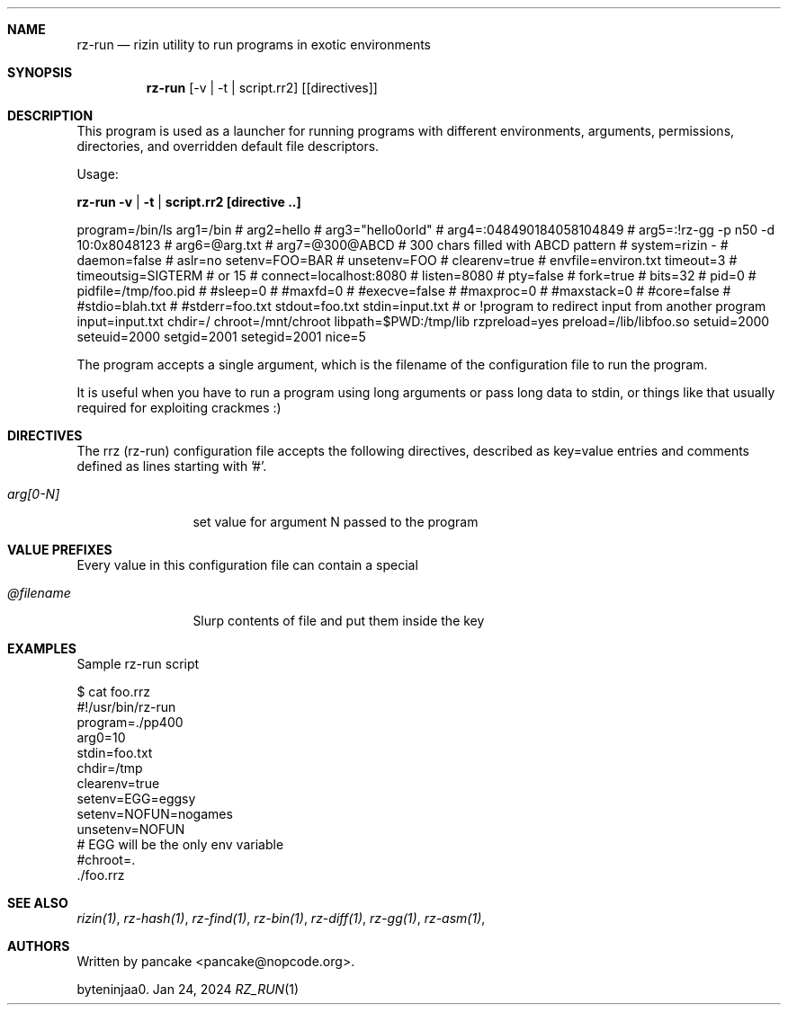 .Dd Jan 24, 2024
.Dt RZ_RUN 1
.Sh NAME
.Nm rz-run
.Nd rizin utility to run programs in exotic environments
.Sh SYNOPSIS
.Nm rz-run
.Op -v | -t | script.rr2
.Op [directives]
.Sh DESCRIPTION
This program is used as a launcher for running programs with different environments, arguments, permissions, directories, and overridden default file descriptors.
.Pp
Usage:
.Pp
.Nm rz-run -v | -t | script.rr2 [directive ..]
.Pp
.D1
program=/bin/ls
arg1=/bin
# arg2=hello
# arg3="hello\nworld"
# arg4=:048490184058104849
# arg5=:!rz-gg -p n50 -d 10:0x8048123
# arg6=@arg.txt
# arg7=@300@ABCD # 300 chars filled with ABCD pattern
# system=rizin -
# daemon=false
# aslr=no
setenv=FOO=BAR
# unsetenv=FOO
# clearenv=true
# envfile=environ.txt
timeout=3
# timeoutsig=SIGTERM # or 15
# connect=localhost:8080
# listen=8080
# pty=false
# fork=true
# bits=32
# pid=0
# pidfile=/tmp/foo.pid
# #sleep=0
# #maxfd=0
# #execve=false
# #maxproc=0
# #maxstack=0
# #core=false
# #stdio=blah.txt
# #stderr=foo.txt
stdout=foo.txt
stdin=input.txt # or !program to redirect input from another program
input=input.txt
chdir=/
chroot=/mnt/chroot
libpath=$PWD:/tmp/lib
rzpreload=yes
preload=/lib/libfoo.so
setuid=2000
seteuid=2000
setgid=2001
setegid=2001
nice=5
.D1
.Pp
The program accepts a single argument, which is the filename of the configuration file to run the program.
.Pp
It is useful when you have to run a program using long arguments or pass long data to stdin, or things like that usually required for exploiting crackmes :)
.Sh DIRECTIVES
.Pp
The rrz (rz-run) configuration file accepts the following directives, described as key=value entries and comments defined as lines starting with '#'.
.Bl -tag -width Fl
.It Ar arg[0-N]
set value for argument N passed to the program
...
.El
.Sh VALUE PREFIXES
Every value in this configuration file can contain a special
.Pp
.Bl -tag -width Fl
.It Ar @filename
Slurp contents of file and put them inside the key
...
.El
.Sh EXAMPLES
Sample rz-run script
.Pp
  $ cat foo.rrz
  #!/usr/bin/rz-run
  program=./pp400
  arg0=10
  stdin=foo.txt
  chdir=/tmp
  clearenv=true
  setenv=EGG=eggsy
  setenv=NOFUN=nogames
  unsetenv=NOFUN
  # EGG will be the only env variable
  #chroot=.
  ./foo.rrz
...
.Sh SEE ALSO
.Pp
.Xr rizin(1) ,
.Xr rz-hash(1) ,
.Xr rz-find(1) ,
.Xr rz-bin(1) ,
.Xr rz-diff(1) ,
.Xr rz-gg(1) ,
.Xr rz-asm(1) ,
.Sh AUTHORS
.Pp
Written by pancake <pancake@nopcode.org>.
.Pp
byteninjaa0.